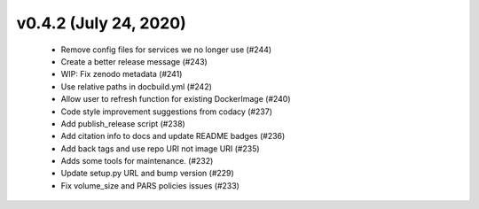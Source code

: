 v0.4.2 (July 24, 2020)
======================
  * Remove config files for services we no longer use (#244)
  * Create a better release message (#243)
  * WIP: Fix zenodo metadata (#241)
  * Use relative paths in docbuild.yml (#242)
  * Allow user to refresh function for existing DockerImage (#240)
  * Code style improvement suggestions from codacy (#237)
  * Add publish_release script (#238)
  * Add citation info to docs and update README badges (#236)
  * Add back tags and use repo URI not image URI (#235)
  * Adds some tools for maintenance. (#232)
  * Update setup.py URL and bump version (#229)
  * Fix volume_size and PARS policies issues (#233)
